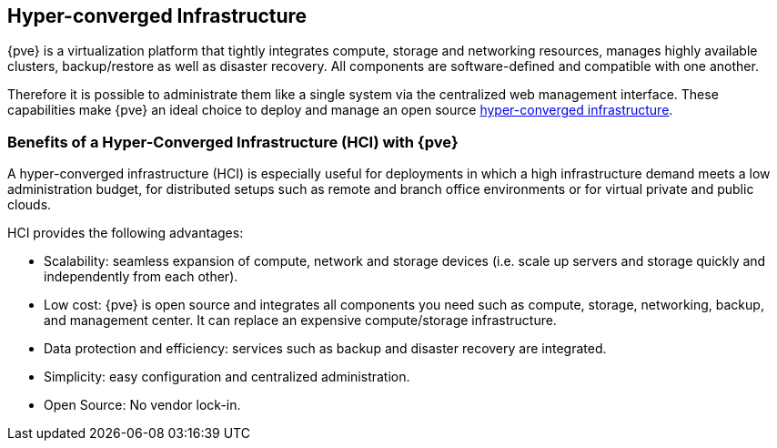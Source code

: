[[chapter_hyper_converged_infrastructure]]
Hyper-converged Infrastructure
------------------------------

ifdef::wiki[]
:pve-toplevel:
endif::wiki[]

{pve} is a virtualization platform that tightly integrates compute, storage and
networking resources, manages highly available clusters, backup/restore as well
as disaster recovery. All components are software-defined and compatible with
one another.

Therefore it is possible to administrate them like a single system via the
centralized web management interface. These capabilities make {pve} an ideal
choice to deploy and manage an open source
https://en.wikipedia.org/wiki/Hyper-converged_infrastructure[hyper-converged infrastructure].

Benefits of a Hyper-Converged Infrastructure (HCI) with {pve}
~~~~~~~~~~~~~~~~~~~~~~~~~~~~~~~~~~~~~~~~~~~~~~~~~~~~~~~~~~~~

A hyper-converged infrastructure (HCI) is especially useful for deployments in
which a high infrastructure demand meets a low administration budget, for
distributed setups such as remote and branch office environments or for virtual
private and public clouds.

HCI provides the following advantages:

- Scalability: seamless expansion of compute, network and storage devices (i.e.
  scale up servers and storage quickly and independently from each other).

- Low cost: {pve} is open source and integrates all components you need such as
  compute, storage, networking, backup, and management center. It can replace
  an expensive compute/storage infrastructure.

- Data protection and efficiency: services such as backup and disaster recovery
  are integrated.

- Simplicity: easy configuration and centralized administration.

- Open Source: No vendor lock-in.


ifdef::wiki[]

See Also
~~~~~~~~

* xref:chapter_pveceph[pveceph - Manage Ceph Services on Proxmox VE Nodes]

endif::wiki[]
